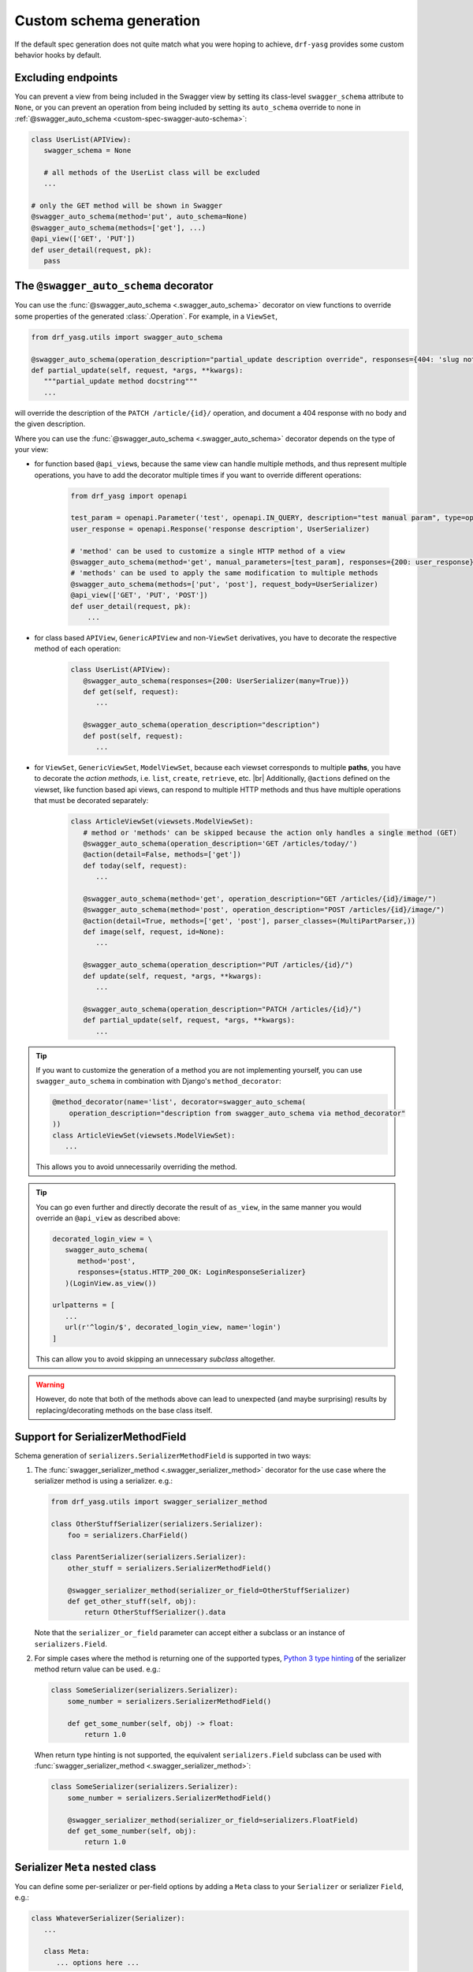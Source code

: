 .. |br| raw:: html

   <br />

########################
Custom schema generation
########################

If the default spec generation does not quite match what you were hoping to achieve, ``drf-yasg`` provides some
custom behavior hooks by default.

.. _custom-spec-excluding-endpoints:

*******************
Excluding endpoints
*******************

You can prevent a view from being included in the Swagger view by setting its class-level ``swagger_schema``
attribute to ``None``, or you can prevent an operation from being included by setting its ``auto_schema`` override
to none in :ref:`@swagger_auto_schema <custom-spec-swagger-auto-schema>`:

.. code-block:: python

   class UserList(APIView):
      swagger_schema = None

      # all methods of the UserList class will be excluded
      ...

   # only the GET method will be shown in Swagger
   @swagger_auto_schema(method='put', auto_schema=None)
   @swagger_auto_schema(methods=['get'], ...)
   @api_view(['GET', 'PUT'])
   def user_detail(request, pk):
      pass

.. _custom-spec-swagger-auto-schema:

**************************************
The ``@swagger_auto_schema`` decorator
**************************************

You can use the :func:`@swagger_auto_schema <.swagger_auto_schema>` decorator on view functions to override
some properties of the generated :class:`.Operation`. For example, in a ``ViewSet``,

.. code-block:: python

   from drf_yasg.utils import swagger_auto_schema

   @swagger_auto_schema(operation_description="partial_update description override", responses={404: 'slug not found'})
   def partial_update(self, request, *args, **kwargs):
      """partial_update method docstring"""
      ...

will override the description of the ``PATCH /article/{id}/`` operation, and document a 404 response with no body and
the given description.

Where you can use the :func:`@swagger_auto_schema <.swagger_auto_schema>` decorator depends on the type of your view:

* for function based ``@api_view``\ s, because the same view can handle multiple methods, and thus represent multiple
  operations, you have to add the decorator multiple times if you want to override different operations:

   .. code-block:: python

      from drf_yasg import openapi

      test_param = openapi.Parameter('test', openapi.IN_QUERY, description="test manual param", type=openapi.TYPE_BOOLEAN)
      user_response = openapi.Response('response description', UserSerializer)

      # 'method' can be used to customize a single HTTP method of a view
      @swagger_auto_schema(method='get', manual_parameters=[test_param], responses={200: user_response})
      # 'methods' can be used to apply the same modification to multiple methods
      @swagger_auto_schema(methods=['put', 'post'], request_body=UserSerializer)
      @api_view(['GET', 'PUT', 'POST'])
      def user_detail(request, pk):
          ...

* for class based ``APIView``, ``GenericAPIView`` and non-``ViewSet`` derivatives, you have to decorate the respective
  method of each operation:

   .. code-block:: python

      class UserList(APIView):
         @swagger_auto_schema(responses={200: UserSerializer(many=True)})
         def get(self, request):
            ...

         @swagger_auto_schema(operation_description="description")
         def post(self, request):
            ...

* for ``ViewSet``, ``GenericViewSet``, ``ModelViewSet``, because each viewset corresponds to multiple **paths**, you have
  to decorate the *action methods*, i.e. ``list``, ``create``, ``retrieve``, etc. |br|
  Additionally, ``@action``\ s defined on the viewset, like function based api views, can respond to multiple HTTP
  methods and thus have multiple operations that must be decorated separately:


   .. code-block:: python

      class ArticleViewSet(viewsets.ModelViewSet):
         # method or 'methods' can be skipped because the action only handles a single method (GET)
         @swagger_auto_schema(operation_description='GET /articles/today/')
         @action(detail=False, methods=['get'])
         def today(self, request):
            ...

         @swagger_auto_schema(method='get', operation_description="GET /articles/{id}/image/")
         @swagger_auto_schema(method='post', operation_description="POST /articles/{id}/image/")
         @action(detail=True, methods=['get', 'post'], parser_classes=(MultiPartParser,))
         def image(self, request, id=None):
            ...

         @swagger_auto_schema(operation_description="PUT /articles/{id}/")
         def update(self, request, *args, **kwargs):
            ...

         @swagger_auto_schema(operation_description="PATCH /articles/{id}/")
         def partial_update(self, request, *args, **kwargs):
            ...

.. Tip::

   If you want to customize the generation of a method you are not implementing yourself, you can use
   ``swagger_auto_schema`` in combination with Django's ``method_decorator``:

   .. code-block:: python

      @method_decorator(name='list', decorator=swagger_auto_schema(
          operation_description="description from swagger_auto_schema via method_decorator"
      ))
      class ArticleViewSet(viewsets.ModelViewSet):
         ...

   This allows you to avoid unnecessarily overriding the method.

.. Tip::

   You can go even further and directly decorate the result of ``as_view``, in the same manner you would
   override an ``@api_view`` as described above:

   .. code-block:: python

      decorated_login_view = \
         swagger_auto_schema(
            method='post',
            responses={status.HTTP_200_OK: LoginResponseSerializer}
         )(LoginView.as_view())

      urlpatterns = [
         ...
         url(r'^login/$', decorated_login_view, name='login')
      ]

   This can allow you to avoid skipping an unnecessary *subclass* altogether.

.. Warning::

   However, do note that both of the methods above can lead to unexpected (and maybe surprising) results by
   replacing/decorating methods on the base class itself.


*********************************
Support for SerializerMethodField
*********************************

Schema generation of ``serializers.SerializerMethodField`` is supported in two ways:

1) The :func:`swagger_serializer_method <.swagger_serializer_method>` decorator for the use case where the serializer
   method is using a serializer. e.g.:

   .. code-block:: python

      from drf_yasg.utils import swagger_serializer_method

      class OtherStuffSerializer(serializers.Serializer):
          foo = serializers.CharField()

      class ParentSerializer(serializers.Serializer):
          other_stuff = serializers.SerializerMethodField()

          @swagger_serializer_method(serializer_or_field=OtherStuffSerializer)
          def get_other_stuff(self, obj):
              return OtherStuffSerializer().data


   Note that the ``serializer_or_field`` parameter can accept either a subclass or an instance of ``serializers.Field``.


2) For simple cases where the method is returning one of the supported types, `Python 3 type hinting`_ of the
   serializer method return value can be used. e.g.:

   .. code-block:: python

      class SomeSerializer(serializers.Serializer):
          some_number = serializers.SerializerMethodField()

          def get_some_number(self, obj) -> float:
              return 1.0

   When return type hinting is not supported, the equivalent ``serializers.Field`` subclass can be used with
   :func:`swagger_serializer_method <.swagger_serializer_method>`:

   .. code-block:: python

      class SomeSerializer(serializers.Serializer):
          some_number = serializers.SerializerMethodField()

          @swagger_serializer_method(serializer_or_field=serializers.FloatField)
          def get_some_number(self, obj):
              return 1.0


********************************
Serializer ``Meta`` nested class
********************************

You can define some per-serializer or per-field options by adding a ``Meta`` class to your ``Serializer`` or
serializer ``Field``, e.g.:

.. code-block:: python

   class WhateverSerializer(Serializer):
      ...

      class Meta:
         ... options here ...

.. _swagger_schema_fields:

The available options are:

   * ``ref_name`` - a string which will be used as the model definition name for this serializer class; setting it to
     ``None`` will force the serializer to be generated as an inline model everywhere it is used. If two serializers
     have the same ``ref_name``, both their usages will be replaced with a reference to the same definition.
     If this option is not specified, all serializers have an implicit name derived from their class name, minus any
     ``Serializer`` suffix (e.g. ``UserSerializer`` -> ``User``, ``SerializerWithSuffix`` -> ``SerializerWithSuffix``)
   * ``swagger_schema_fields`` - a dictionary mapping :class:`.Schema` field names to values. These attributes
     will be set on the :class:`.Schema` object generated from the ``Serializer``. Field names must be python values,
     which are converted to Swagger ``Schema`` attribute names according to :func:`.make_swagger_name`.
     Attribute names and values must conform to the `OpenAPI 2.0 specification <https://github.com/OAI/OpenAPI-Specification/blob/master/versions/2.0.md#schemaObject>`_.

Suppose you wanted to model an email using a `JSONField` to store the subject and body for performance reasons:

.. code-block:: python

   from django.contrib.postgres.fields import JSONField

   class Email(models.Model):
       # Store data as JSON, but the data should be made up of
       # an object that has two properties, "subject" and "body"
       # Example:
       # {
       #   "subject": "My Title",
       #   "body": "The body of the message.",
       # }
       message = JSONField()

To instruct ``drf-yasg`` to output an OpenAPI schema that matches this, create a custom ``JSONField``:

.. code-block:: python

   class EmailMessageField(serializers.JSONField):
       class Meta:
           swagger_schema_fields = {
               "type": openapi.TYPE_OBJECT,
               "title": "Email",
               "properties": {
                   "subject": openapi.Schema(
                       title="Email subject",
                       type=openapi.TYPE_STRING,
                   ),
                   "body": openapi.Schema(
                       title="Email body",
                       type=openapi.TYPE_STRING,
                   ),
               },
               "required": ["subject", "body"],
            }

   class EmailSerializer(ModelSerializer):
       class Meta:
           model = Email
           fields = "__all__"

       message = EmailMessageField()

.. Warning::

   Overriding a default ``Field`` generated by a ``ModelSerializer`` will also override automatically
   generated validators for that ``Field``.  To add ``Serializer`` validation back in manually, see the relevant
   `DRF Validators`_ and `DRF Fields`_ documentation.

   One example way to do this is to set the ``default_validators`` attribute on a field.

   .. code-block:: python

      class EmailMessageField(serializers.JSONField):
         default_validators = [my_custom_email_validator]
         ...

*************************
Subclassing and extending
*************************


---------------------
``SwaggerAutoSchema``
---------------------

For more advanced control you can subclass :class:`~.inspectors.SwaggerAutoSchema` - see the documentation page
for a list of methods you can override.

You can put your custom subclass to use by setting it on a view method using the
:ref:`@swagger_auto_schema <custom-spec-swagger-auto-schema>` decorator described above, by setting it as a
class-level attribute named ``swagger_schema`` on the view class, or
:ref:`globally via settings <default-class-settings>`.

For example, to generate all operation IDs as camel case, you could do:

.. code-block:: python

   from inflection import camelize

   class CamelCaseOperationIDAutoSchema(SwaggerAutoSchema):
      def get_operation_id(self, operation_keys):
         operation_id = super(CamelCaseOperationIDAutoSchema, self).get_operation_id(operation_keys)
         return camelize(operation_id, uppercase_first_letter=False)


   SWAGGER_SETTINGS = {
      'DEFAULT_AUTO_SCHEMA_CLASS': 'path.to.CamelCaseOperationIDAutoSchema',
      ...
   }

--------------------------
``OpenAPISchemaGenerator``
--------------------------

If you need to control things at a higher level than :class:`.Operation` objects (e.g. overall document structure,
vendor extensions in metadata) you can also subclass :class:`.OpenAPISchemaGenerator` - again, see the documentation
page for a list of its methods.

This custom generator can be put to use by setting it as the :attr:`.generator_class` of a :class:`.SchemaView` using
:func:`.get_schema_view`.

.. _custom-spec-inspectors:

---------------------
``Inspector`` classes
---------------------

For customizing behavior related to specific field, serializer, filter or paginator classes you can implement the
:class:`~.inspectors.FieldInspector`, :class:`~.inspectors.SerializerInspector`, :class:`~.inspectors.FilterInspector`,
:class:`~.inspectors.PaginatorInspector` classes and use them with
:ref:`@swagger_auto_schema <custom-spec-swagger-auto-schema>` or one of the
:ref:`related settings <default-class-settings>`.

A :class:`~.inspectors.FilterInspector` that adds a description to all ``DjangoFilterBackend`` parameters could be
implemented like so:

.. code-block:: python

   class DjangoFilterDescriptionInspector(CoreAPICompatInspector):
      def get_filter_parameters(self, filter_backend):
         if isinstance(filter_backend, DjangoFilterBackend):
            result = super(DjangoFilterDescriptionInspector, self).get_filter_parameters(filter_backend)
            for param in result:
               if not param.get('description', ''):
                  param.description = "Filter the returned list by {field_name}".format(field_name=param.name)

            return result

         return NotHandled

   @method_decorator(name='list', decorator=swagger_auto_schema(
      filter_inspectors=[DjangoFilterDescriptionInspector]
   ))
   class ArticleViewSet(viewsets.ModelViewSet):
      filter_backends = (DjangoFilterBackend,)
      filterset_fields = ('title',)
      ...


A second example, of a :class:`~.inspectors.FieldInspector` that removes the ``title`` attribute from all generated
:class:`.Schema` objects:

.. code-block:: python

   class NoSchemaTitleInspector(FieldInspector):
      def process_result(self, result, method_name, obj, **kwargs):
         # remove the `title` attribute of all Schema objects
         if isinstance(result, openapi.Schema.OR_REF):
            # traverse any references and alter the Schema object in place
            schema = openapi.resolve_ref(result, self.components)
            schema.pop('title', None)

            # no ``return schema`` here, because it would mean we always generate
            # an inline `object` instead of a definition reference

         # return back the same object that we got - i.e. a reference if we got a reference
         return result


   class NoTitleAutoSchema(SwaggerAutoSchema):
      field_inspectors = [NoSchemaTitleInspector] + swagger_settings.DEFAULT_FIELD_INSPECTORS

   class ArticleViewSet(viewsets.ModelViewSet):
      swagger_schema = NoTitleAutoSchema
      ...


.. Note::

   A note on references - :class:`.Schema` objects are sometimes output by reference (:class:`.SchemaRef`); in fact,
   that is how named models are implemented in OpenAPI:

      - in the output swagger document there is a ``definitions`` section containing :class:`.Schema` objects for all
        models
      - every usage of a model refers to that single :class:`.Schema` object - for example, in the ArticleViewSet
        above, all requests and responses containg an ``Article`` model would refer to the same schema definition by a
        ``'$ref': '#/definitions/Article'``

   This is implemented by only generating **one** :class:`.Schema` object for every serializer **class** encountered.

   This means that you should generally avoid view or method-specific ``FieldInspector``\ s if you are dealing with
   references (a.k.a named models), because you can never know which view will be the first to generate the schema
   for a given serializer.

   **IMPORTANT:** nested fields on ``ModelSerializer``\ s that are generated from model ``ForeignKeys`` will always be
   output by value. If you want the by-reference behaviour you have to explictly set the serializer class of nested
   fields instead of letting ``ModelSerializer`` generate one automatically; for example:

   .. code-block:: python

      class OneSerializer(serializers.ModelSerializer):
         class Meta:
            model = SomeModel
            fields = ('id',)


      class AnotherSerializer(serializers.ModelSerializer):
         child = OneSerializer()

         class Meta:
            model = SomeParentModel
            fields = ('id', 'child')

   Another caveat that stems from this is that any serializer named "``NestedSerializer``" will be forced inline
   unless it has a ``ref_name`` set explicitly.


.. _Python 3 type hinting: https://docs.python.org/3/library/typing.html
.. _DRF Validators: https://www.django-rest-framework.org/api-guide/validators/
.. _DRF Fields: https://www.django-rest-framework.org/api-guide/fields/#validators

